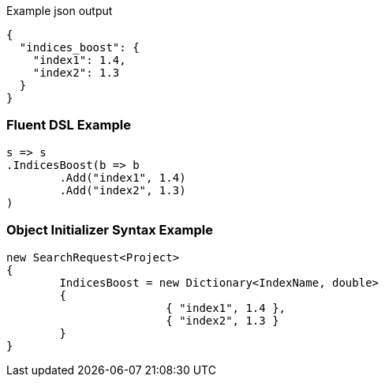 :ref_current: https://www.elastic.co/guide/en/elasticsearch/reference/current

:github: https://github.com/elastic/elasticsearch-net

:imagesdir: ../../images

[source,javascript,method="expectjson"]
.Example json output
----
{
  "indices_boost": {
    "index1": 1.4,
    "index2": 1.3
  }
}
----

=== Fluent DSL Example

[source,csharp,method="fluent"]
----
s => s
.IndicesBoost(b => b
	.Add("index1", 1.4)
	.Add("index2", 1.3)
)
----

=== Object Initializer Syntax Example

[source,csharp,method="initializer"]
----
new SearchRequest<Project>
{
	IndicesBoost = new Dictionary<IndexName, double>
	{
			{ "index1", 1.4 },
			{ "index2", 1.3 }
	}
}
----

